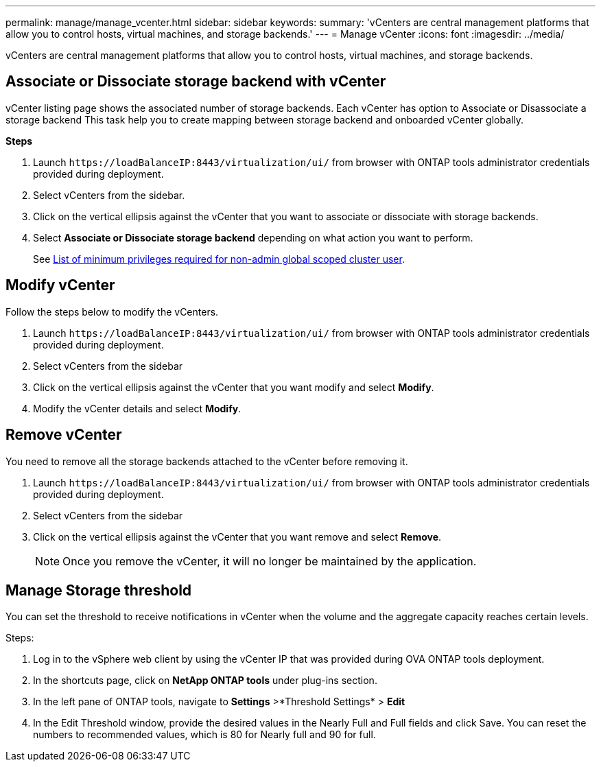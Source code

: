 ---
permalink: manage/manage_vcenter.html
sidebar: sidebar
keywords:
summary: 'vCenters are central management platforms that allow you to control hosts, virtual machines, and storage backends.'
---
= Manage vCenter
:icons: font
:imagesdir: ../media/

[.lead]
vCenters are central management platforms that allow you to control hosts, virtual machines, and storage backends.

== Associate or Dissociate storage backend with vCenter

vCenter listing page shows the associated number of storage backends. Each vCenter has option to Associate or Disassociate a storage backend 
This task help you to create mapping between storage backend and onboarded vCenter globally.

*Steps*

. Launch `\https://loadBalanceIP:8443/virtualization/ui/` from browser with ONTAP tools administrator credentials provided during deployment. 
. Select vCenters from the sidebar.
. Click on the vertical ellipsis against the vCenter that you want to associate or dissociate with storage backends.
. Select *Associate or Dissociate storage backend* depending on what action you want to perform.
+
See link:../configure/task_configure_user_role_and_privileges.html[List of minimum privileges required for non-admin global scoped cluster user].

== Modify vCenter
Follow the steps below to modify the vCenters.

. Launch `\https://loadBalanceIP:8443/virtualization/ui/` from browser with ONTAP tools administrator credentials provided during deployment. 
. Select vCenters from the sidebar
. Click on the vertical ellipsis against the vCenter that you want modify and select *Modify*.
. Modify the vCenter details and select *Modify*.

== Remove vCenter
You need to remove all the storage backends attached to the vCenter before removing it. 

. Launch `\https://loadBalanceIP:8443/virtualization/ui/` from browser with ONTAP tools administrator credentials provided during deployment. 
. Select vCenters from the sidebar
. Click on the vertical ellipsis against the vCenter that you want remove and select *Remove*.
+
[NOTE]
Once you remove the vCenter, it will no longer be maintained by the application.

== Manage Storage threshold
// Need to add procedure from ontap tools shortcut Settings> Threshold Settings > Modify. Move this API to API section
You can set the threshold to receive notifications in vCenter when the volume and the aggregate capacity reaches certain levels.

.Steps:
. Log in to the vSphere web client by using the vCenter IP that was provided during OVA ONTAP tools
deployment.
. In the shortcuts page, click on *NetApp ONTAP tools* under plug-ins section.
. In the left pane of ONTAP tools, navigate to *Settings* >*Threshold Settings* > *Edit*
. In the Edit Threshold window, provide the desired values in the Nearly Full and Full fields and click Save.
You can reset the numbers to recommended values, which is 80 for Nearly full and 90 for full.